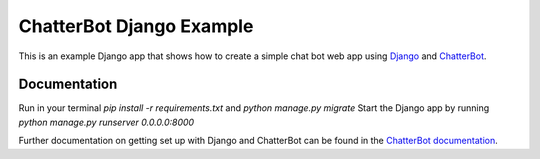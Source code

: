 =========================
ChatterBot Django Example
=========================

This is an example Django app that shows how to create a simple chat bot web
app using Django_ and ChatterBot_.

Documentation
-------------
Run in your terminal `pip install -r requirements.txt` and `python manage.py migrate`
Start the Django app by running `python manage.py runserver 0.0.0.0:8000`


Further documentation on getting set up with Django and ChatterBot can be
found in the `ChatterBot documentation`_.

.. _Django: https://www.djangoproject.com
.. _ChatterBot: https://github.com/mascdriver/django_chat_bot
.. _ChatterBot documentation: http://chatterbot.readthedocs.io/en/stable/django/index.html
